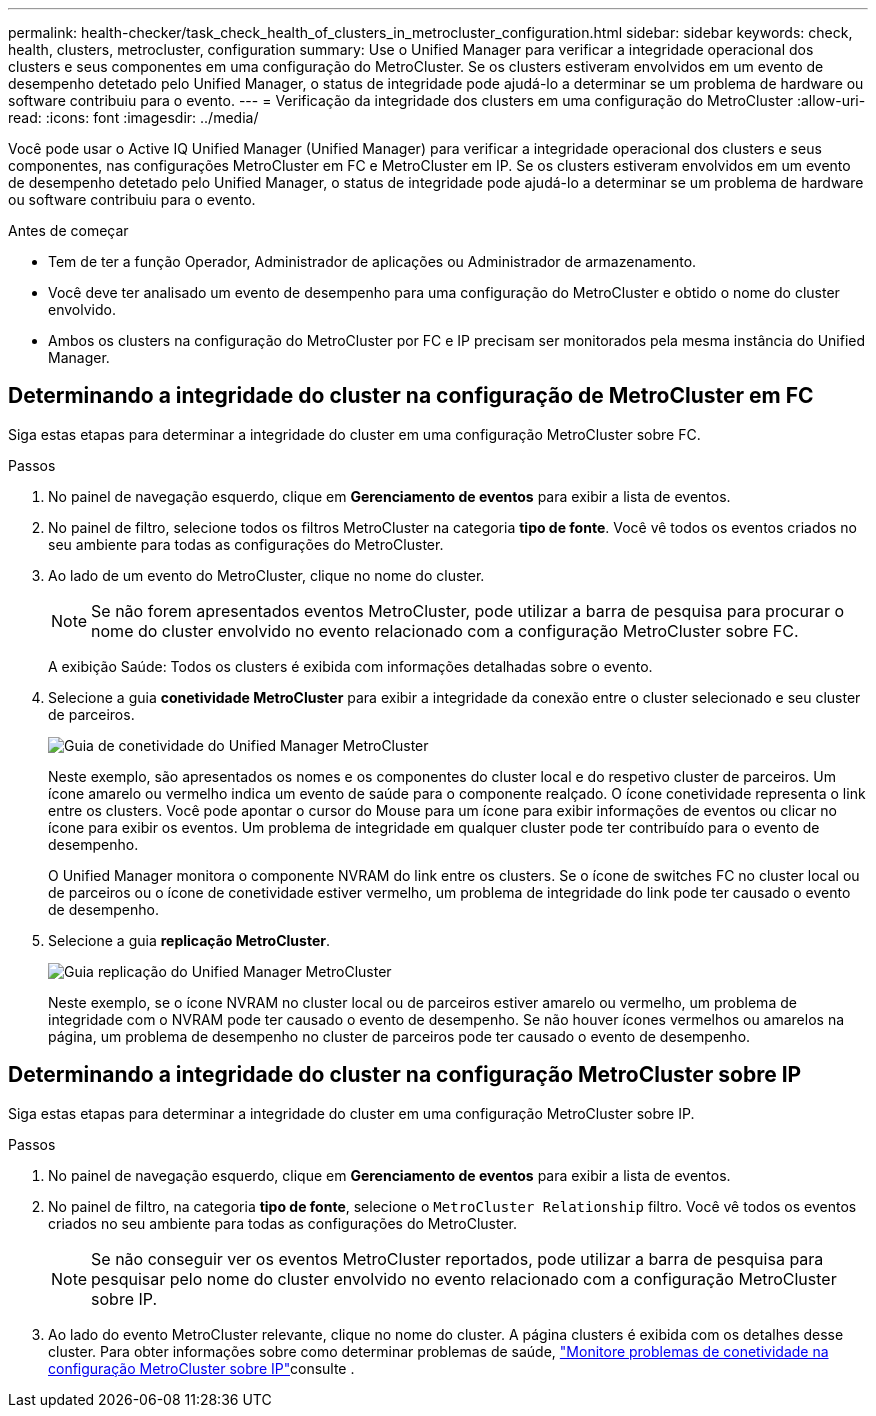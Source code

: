 ---
permalink: health-checker/task_check_health_of_clusters_in_metrocluster_configuration.html 
sidebar: sidebar 
keywords: check, health, clusters, metrocluster, configuration 
summary: Use o Unified Manager para verificar a integridade operacional dos clusters e seus componentes em uma configuração do MetroCluster. Se os clusters estiveram envolvidos em um evento de desempenho detetado pelo Unified Manager, o status de integridade pode ajudá-lo a determinar se um problema de hardware ou software contribuiu para o evento. 
---
= Verificação da integridade dos clusters em uma configuração do MetroCluster
:allow-uri-read: 
:icons: font
:imagesdir: ../media/


[role="lead"]
Você pode usar o Active IQ Unified Manager (Unified Manager) para verificar a integridade operacional dos clusters e seus componentes, nas configurações MetroCluster em FC e MetroCluster em IP. Se os clusters estiveram envolvidos em um evento de desempenho detetado pelo Unified Manager, o status de integridade pode ajudá-lo a determinar se um problema de hardware ou software contribuiu para o evento.

.Antes de começar
* Tem de ter a função Operador, Administrador de aplicações ou Administrador de armazenamento.
* Você deve ter analisado um evento de desempenho para uma configuração do MetroCluster e obtido o nome do cluster envolvido.
* Ambos os clusters na configuração do MetroCluster por FC e IP precisam ser monitorados pela mesma instância do Unified Manager.




== Determinando a integridade do cluster na configuração de MetroCluster em FC

Siga estas etapas para determinar a integridade do cluster em uma configuração MetroCluster sobre FC.

.Passos
. No painel de navegação esquerdo, clique em *Gerenciamento de eventos* para exibir a lista de eventos.
. No painel de filtro, selecione todos os filtros MetroCluster na categoria *tipo de fonte*. Você vê todos os eventos criados no seu ambiente para todas as configurações do MetroCluster.
. Ao lado de um evento do MetroCluster, clique no nome do cluster.
+
[NOTE]
====
Se não forem apresentados eventos MetroCluster, pode utilizar a barra de pesquisa para procurar o nome do cluster envolvido no evento relacionado com a configuração MetroCluster sobre FC.

====
+
A exibição Saúde: Todos os clusters é exibida com informações detalhadas sobre o evento.

. Selecione a guia *conetividade MetroCluster* para exibir a integridade da conexão entre o cluster selecionado e seu cluster de parceiros.
+
image::../media/opm_um_mcc_connectivity_tab_png.gif[Guia de conetividade do Unified Manager MetroCluster]

+
Neste exemplo, são apresentados os nomes e os componentes do cluster local e do respetivo cluster de parceiros. Um ícone amarelo ou vermelho indica um evento de saúde para o componente realçado. O ícone conetividade representa o link entre os clusters. Você pode apontar o cursor do Mouse para um ícone para exibir informações de eventos ou clicar no ícone para exibir os eventos. Um problema de integridade em qualquer cluster pode ter contribuído para o evento de desempenho.

+
O Unified Manager monitora o componente NVRAM do link entre os clusters. Se o ícone de switches FC no cluster local ou de parceiros ou o ícone de conetividade estiver vermelho, um problema de integridade do link pode ter causado o evento de desempenho.

. Selecione a guia *replicação MetroCluster*.
+
image::../media/opm_um_mcc_replication_tab_png.gif[Guia replicação do Unified Manager MetroCluster]

+
Neste exemplo, se o ícone NVRAM no cluster local ou de parceiros estiver amarelo ou vermelho, um problema de integridade com o NVRAM pode ter causado o evento de desempenho. Se não houver ícones vermelhos ou amarelos na página, um problema de desempenho no cluster de parceiros pode ter causado o evento de desempenho.





== Determinando a integridade do cluster na configuração MetroCluster sobre IP

Siga estas etapas para determinar a integridade do cluster em uma configuração MetroCluster sobre IP.

.Passos
. No painel de navegação esquerdo, clique em *Gerenciamento de eventos* para exibir a lista de eventos.
. No painel de filtro, na categoria *tipo de fonte*, selecione o `MetroCluster Relationship` filtro. Você vê todos os eventos criados no seu ambiente para todas as configurações do MetroCluster.
+
[NOTE]
====
Se não conseguir ver os eventos MetroCluster reportados, pode utilizar a barra de pesquisa para pesquisar pelo nome do cluster envolvido no evento relacionado com a configuração MetroCluster sobre IP.

====
. Ao lado do evento MetroCluster relevante, clique no nome do cluster. A página clusters é exibida com os detalhes desse cluster. Para obter informações sobre como determinar problemas de saúde, link:../storage-mgmt/task_monitor_metrocluster_configurations.html["Monitore problemas de conetividade na configuração MetroCluster sobre IP"]consulte .


